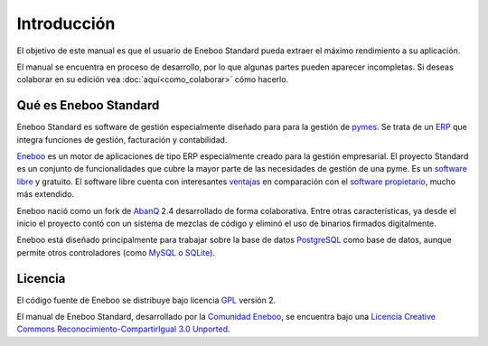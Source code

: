 ====================
Introducción
====================

El objetivo de este manual es que el usuario de Eneboo Standard pueda extraer el máximo rendimiento a su aplicación.

El manual se encuentra en proceso de desarrollo, por lo que algunas partes pueden aparecer incompletas. Si deseas colaborar en su edición vea :doc:`aquí<como_colaborar>` cómo hacerlo.

Qué es Eneboo Standard
--------------------------

Eneboo Standard es software de gestión especialmente diseñado para para la gestión de pymes_. Se trata de un ERP_ que integra funciones de gestión, facturación y contabilidad.

Eneboo_ es un motor de aplicaciones de tipo ERP especialmente creado para la gestión empresarial. El proyecto Standard es un conjunto de funcionalidades que cubre la mayor parte de las necesidades de gestión de una pyme. Es un `software libre`_ y gratuito. El software libre cuenta con interesantes ventajas_ en comparación con el `software propietario`_, mucho más extendido.

Eneboo nació como un fork de AbanQ_ 2.4 desarrollado de forma colaborativa. Entre otras características, ya desde el inicio el proyecto contó con un sistema de mezclas de código y eliminó el uso de binarios firmados digitalmente.

Eneboo está diseñado principalmente para trabajar sobre la base de datos PostgreSQL_ como base de datos, aunque	permite otros controladores (como MySQL_ o SQLite_).


Licencia
-------------

El código fuente de Eneboo se distribuye bajo licencia GPL_ versión 2.

El manual de Eneboo Standard, desarrollado por la `Comunidad Eneboo`_, se encuentra bajo una `Licencia Creative Commons Reconocimiento-CompartirIgual 3.0 Unported`_.


	
.. _ERP: http://es.wikipedia.org/wiki/Planificaci%C3%B3n_de_recursos_empresariales
.. _pymes: http://es.wikipedia.org/wiki/Peque%C3%B1a_y_mediana_empresa
.. _Eneboo: http://www.eneboo.org
.. _`Comunidad Eneboo`: http://www.eneboo.org
.. _AbanQ: http://www.abanq.org
.. _libre: http://es.wikipedia.org/wiki/Software_libre
.. _GPL: http://es.wikipedia.org/wiki/GNU_General_Public_License
.. _fork: http://es.wikipedia.org/wiki/Bifurcaci%C3%B3n_(desarrollo_de_software)
.. _PostgreSQL: http://www.postgresql.org/
.. _MySQL: http://www.mysql.com
.. _SQLite: http://www.sqlite.org/
.. _`Licencia Creative Commons Reconocimiento-CompartirIgual 3.0 Unported`: http://creativecommons.org/licenses/by-sa/3.0/
.. _`software libre`: http://es.wikipedia.org/wiki/Software_libre
.. _ventajas: http://es.wikipedia.org/wiki/Software_libre#Ventajas_del_software_libre
.. _`software propietario`: http://es.wikipedia.org/wiki/Software_propietario
